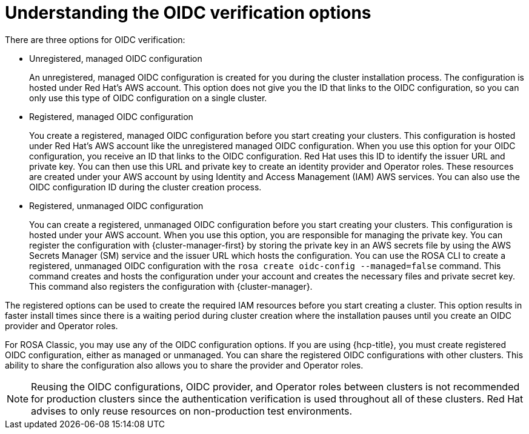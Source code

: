 // Module included in the following assemblies:
//
// * rosa_architecture/rosa-sts-about-iam-resources.adoc
// * rosa_architecture/rosa_policy_service_definition/rosa-oidc-overview.adoc

:_content-type: CONCEPT
[id=rosa-oidc-understanding_{context}]
= Understanding the OIDC verification options

There are three options for OIDC verification:

* Unregistered, managed OIDC configuration
+
An unregistered, managed OIDC configuration is created for you during the cluster installation process. The configuration is hosted under Red Hat's AWS account. This option does not give you the ID that links to the OIDC configuration, so you can only use this type of OIDC configuration on a single cluster.

* Registered, managed OIDC configuration
+    
You create a registered, managed OIDC configuration before you start creating your clusters. This configuration is hosted under Red Hat's AWS account like the unregistered managed OIDC configuration. When you use this option for your OIDC configuration, you receive an ID that links to the OIDC configuration. Red Hat uses this ID to identify the issuer URL and private key. You can then use this URL and private key to create an identity provider and Operator roles. These resources are created under your AWS account by using Identity and Access Management (IAM) AWS services. You can also use the OIDC configuration ID during the cluster creation process.

* Registered, unmanaged OIDC configuration
+
You can create a registered, unmanaged OIDC configuration before you start creating your clusters. This configuration is hosted under your AWS account. When you use this option, you are responsible for managing the private key. You can register the configuration with {cluster-manager-first} by storing the private key in an AWS secrets file by using the AWS Secrets Manager (SM) service and the issuer URL which hosts the configuration. You can use the ROSA CLI to create a registered, unmanaged OIDC configuration with the `rosa create oidc-config --managed=false` command. This command creates and hosts the configuration under your account and creates the necessary files and private secret key. This command also registers the configuration with {cluster-manager}.

The registered options can be used to create the required IAM resources before you start creating a cluster. This option results in faster install times since there is a waiting period during cluster creation where the installation pauses until you create an OIDC provider and Operator roles. 

For ROSA Classic, you may use any of the OIDC configuration options. If you are using {hcp-title}, you must create registered OIDC configuration, either as managed or unmanaged. You can share the registered OIDC configurations with other clusters. This ability to share the configuration also allows you to share the provider and Operator roles. 

[NOTE]
====
Reusing the OIDC configurations, OIDC provider, and Operator roles between clusters is not recommended for production clusters since the authentication verification is used throughout all of these clusters. Red Hat advises to only reuse resources on non-production test environments.
====